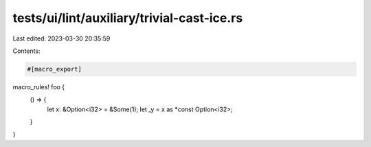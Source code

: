 tests/ui/lint/auxiliary/trivial-cast-ice.rs
===========================================

Last edited: 2023-03-30 20:35:59

Contents:

.. code-block:: rs

    #[macro_export]
macro_rules! foo {
    () => {
        let x: &Option<i32> = &Some(1);
        let _y = x as *const Option<i32>;
    }
}


